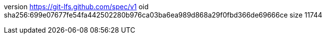 version https://git-lfs.github.com/spec/v1
oid sha256:699e07677fe54fa442502280b976ca03ba6ea989d868a29f0fbd366de69666ce
size 11744
